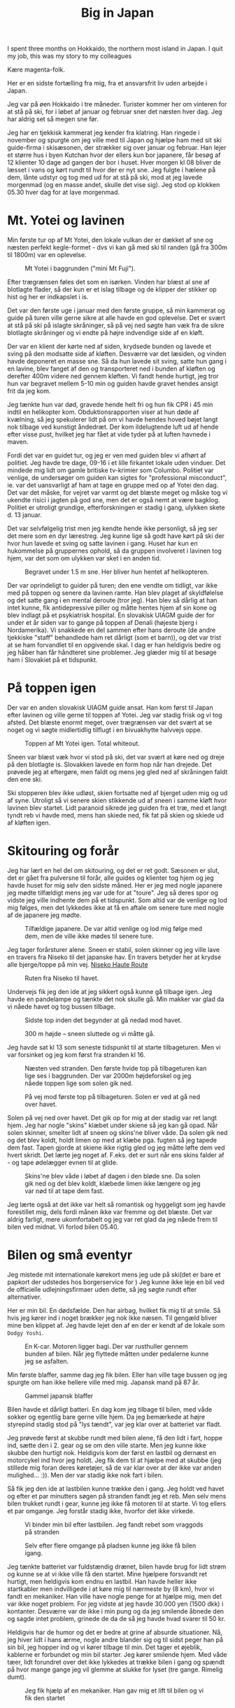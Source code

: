 # -*- ispell-local-dictionary: "da" -*-
:PROPERTIES:
:ID:       9ec5ffb5-3c37-4ffc-9f37-062b75d2b6ca
:DIR:      ../.attach/japan-2023
:link-img:   ../.attach/japan-2023/yotei_*.jpg
:END:
#+title: Big in Japan

#+HUGO_SECTION: post
#+filetags: skiing climbing traveling
#+hugo_categories: stories
#+hugo_auto_set_lastmod: t
#+hugo_publishdate: 2023-04-26
#+hugo_bundle: japan-2023
#+export_file_name: index

I spent three months on Hokkaido, the northern most island in Japan. I quit my job, this was my story to my colleagues

#+hugo: more


Kære magenta-folk.

Her er en sidste fortælling fra mig, fra et ansvarsfrit liv uden arbejde i Japan.

Jeg var på øen Hokkaido i tre måneder. Turister kommer her om vinteren for at stå på ski, for i løbet af januar og februar sner det næsten hver dag. Jeg har aldrig set så megen sne før.

Jeg har en tjekkisk kammerat jeg kender fra klatring. Han ringede i november og spurgte om jeg ville med til Japan og hjælpe ham med sit ski guide-firma i skisæsonen, der strækker sig over januar og februar. Han lejer et større hus i byen Kutchan hvor der ellers kun bor japanere, får besøg af 12 klienter 10 dage ad gangen der bor i huset. Hver morgen kl 08 bliver de læsset i vans og kørt rundt til hvor der er nyt sne. Jeg fulgte i hælene på dem, lånte udstyr og tog med ud for at stå på ski, mod at jeg lavede morgenmad (og en masse andet, skulle det vise sig). Jeg stod op klokken 05.30 hver dag for at lave morgenmad.

* Mt. Yotei og lavinen
Min første tur op af Mt Yotei, den lokale vulkan der er dækket af sne og næsten perfekt kegle-formet - dvs vi kan gå med ski til randen (gå fra 300m til 1800m) var en oplevelse.

#+CAPTION: Mt Yotei i baggrunden ("mini Mt Fuji").
[[attachment:yotei.jpg]]

Efter trægrænsen føles det som en isørken. Vinden har blæst al sne af blotlagte flader, så der kun er et islag tilbage og de klipper der stikker op hist og her er indkapslet i is.

Det var den første uge i januar med den første gruppe, så min kammerat og guide på turen ville gerne sikre at alle havde en god oplevelse. Det er svært at stå på ski på islagte skråninger, så på vej ned søgte han væk fra de sikre blotlagte skråninger og vi endte på højre indvendige side af en kløft.

Der var en klient der kørte ned af siden, krydsede bunden og lavede et sving på den modsatte side af kløften. Desværre var det læsiden, og vinden havde deponeret en masse sne. Så da hun lavede sit sving, satte hun gang i en lavine, blev fanget af den og transporteret ned i bunden af kløften og derefter 400m videre ned gennem kløften. Vi fandt hende hurtigt, jeg tror hun var begravet mellem 5-10 min og guiden havde gravet hendes ansigt frit da jeg kom.

Jeg tænkte hun var død, gravede hende helt fri og hun fik CPR i 45 min indtil en helikopter kom. Obduktionsrapporten viser at hun døde af kvælning, så jeg spekulerer lidt på om vi havde hendes hoved bøjet langt nok tilbage ved kunstigt åndedræt. Der kom ildelugtende luft ud af hende efter visse pust, hvilket jeg har fået at vide tyder på at luften havnede i maven.

Fordi det var en guidet tur, og jeg er ven med guiden blev vi afhørt af politiet. Jeg havde tre dage, 09-16 i et lille firkantet lokale uden vinduer. Det mindede mig lidt om gamle britiske tv-krimier som Columbo. Politiet var venlige, de undersøger om guiden kan sigtes for "professional misconduct", ie. var det uansvarligt af ham at tage en gruppe med op af Yotei den dag. Det var det måske, for vejret var varmt og det blæste meget og måske tog vi ukendte risici i jagten på god sne, men det er også nemt at være bagklog. Politiet er utroligt grundige, efterforskningen er stadig i gang, ulykken skete d. 13 januar.

Det var selvfølgelig trist men jeg kendte hende ikke personligt, så jeg ser det mere som en dyr lærestreg. Jeg kunne lige så godt have kørt på ski der hvor hun lavede et sving og satte lavinen i gang. Huset har kun en hukommelse på gruppernes ophold, så da gruppen involveret i lavinen tog hjem, var det som om ulykken var sket i en anden tid.

#+CAPTION: Begravet under 1.5 m sne. Her bliver hun hentet af helikopteren.
[[attachment:avalanche_heli_rescue.jpg]]


Der var oprindeligt to guider på turen; den ene vendte om tidligt, var ikke med på toppen og senere da lavinen ramte. Han blev plaget af skyldfølelse og det satte gang i en mental deroute (tror jeg). Han blev så dårlig at han intet kunne, fik antidepressive piller og måtte hentes hjem af sin kone og blev indlagt på et psykiatrisk hospital.
En slovakisk UIAGM guide der for under et år siden var to gange på toppen af Denali (højeste bjerg i Nordamerika). Vi snakkede en del sammen efter hans deroute (de andre tjekkiske "staff" behandlede ham ret dårligt (som et barn)), og det var trist at se ham forvandlet til en opgivende skal. I dag er han heldigvis bedre og jeg håber han får håndteret sine problemer. Jeg glæder mig til at besøge ham i Slovakiet på et tidspunkt.

* På toppen igen
Der var en anden slovakisk UIAGM guide ansat. Han kom først til Japan efter lavinen og ville gerne til toppen af Yotei. Jeg var stadig frisk og vi tog afsted. Det blæste enormt meget, over trægrænsen var det svært at se noget og vi søgte midlertidlig tilflugt i en bivuakhytte halvvejs oppe.

#+CAPTION: Toppen af Mt Yotei igen. Total whiteout.
[[attachment:yotei_whiteout.jpg]]

Sneen var blæst væk hvor vi stod på ski, det var svært at køre ned og dreje på den blotlagte is. Slovakken lavede en form hop når han drejede. Det prøvede jeg at eftergøre, men faldt og mens jeg gled ned af skråningen faldt den ene ski.

Ski stopperen blev ikke udløst, skien fortsatte ned af bjerget uden mig og ud af syne. Utroligt så vi senere skien stikkende ud af sneen i samme kløft hvor lavinen blev startet. Lidt paranoid sikrede jeg guiden fra et træ, med et langt tyndt reb vi havde med, mens han skiede ned, fik fat på skien og skiede ud af kløften igen.

#+CAPTION: Touring op af Yotei
#+begin_export hugo
{{< gallery match="youtei_*.jpg" id="yotei" >}}
#+end_export

* Skitouring og forår
Jeg har lært en hel del om skitouring, og det er ret godt. Sæsonen er slut, det er gået fra pulversne til forår, alle guides og klienter tog hjem og jeg havde huset for mig selv den sidste måned.
Her er jeg med nogle japanere jeg mødte tilfældigt mens jeg var ude for at "toure". Jeg så deres spor og vidste jeg ville indhente dem på et tidspunkt. Som altid var de venlige og lod mig følges, men det lykkedes ikke at få en aftale om senere ture med nogle af de japanere jeg mødte.

#+CAPTION: Tilfældige japanere. De var altid venlige og lod mig følge med dem, men de ville ikke mødes til senere ture.
[[attachment:touring_random_partners.jpg]]

Jeg tager forårsturer alene. Sneen er stabil, solen skinner og jeg ville lave en travers fra Niseko til det japanske hav. En travers betyder her at krydse alle bjerge/toppe på min vej. [[https://hokkaidowilds.org/ski-touring/niseko-haute-route][Niseko Haute Route]]

#+CAPTION: Ruten fra Niseko til havet.
[[attachment:annupuri_haute_route.jpg]]

Undervejs fik jeg den ide at jeg sikkert også kunne gå tilbage igen. Jeg havde en pandelampe og tænkte det nok skulle gå. Min makker var glad da vi nåede havet og tog bussen tilbage.

#+CAPTION: Sidste top inden det begynder at gå nedad mod havet.
[[attachment:travers1.jpg]]

#+CAPTION: 300 m højde – sneen sluttede og vi måtte gå.
[[attachment:travers2.jpg]]

Jeg havde sat kl 13 som seneste tidspunkt til at starte tilbageturen. Men vi var forsinket og jeg kom først fra stranden kl 16.

#+CAPTION: Næsten ved stranden. Den første hvide top på tilbageturen kan lige ses i baggrunden. Der var 2000m højdeforskel og jeg nåede toppen lige som solen gik ned.
[[attachment:travers3.jpg]]

#+CAPTION: På vej mod første top på tilbageturen. Solen er ved at gå ned over havet.
[[attachment:travers4.jpg]]

Solen på vej ned over havet. Det gik op for mig at der stadig var ret langt hjem. Jeg har nogle "skins" klæbet under skiene så jeg kan gå opad. Når solen skinner, smelter lidt af sneen og skins'ne bliver våde. Da solen gik ned og det blev koldt, holdt limen op med at klæbe pga. fugten så jeg tapede dem fast. Tapen gjorde at skiene ikke rigtig gled og jeg måtte løfte dem ved hvert skridt. Det lærte jeg noget af. F.eks. det er surt når ens skins falder af - og tape ødelægger evnen til at glide.

#+CAPTION: Skins'ne blev våde i løbet af dagen i den bløde sne. Da solen gik ned og det blev koldt, klæbede limen ikke længere og jeg var nød til at tape dem fast.
[[attachment:ski_gaffa.jpg]]

Jeg lærte også at det ikke var helt så romantisk og hyggeligt som jeg havde forestillet mig, dels fordi månen ikke var fremme og det blæste. Det var aldrig farligt, mere ukomfortabelt og jeg var ret glad da jeg nåede frem til bilen ved midnat. Vi forlod bilen 05.40.

* Bilen og små eventyr
Jeg mistede mit internationale kørekort mens jeg ude på ski(det er bare et papkort der udstedes hos borgerservice for ) Jeg kunne ikke leje en bil ved de officielle udlejningsfirmaer uden dette, så jeg søgte rundt efter alternativer.

Her er min bil. En dødsfælde. Den har airbag, hvilket fik mig til at smile. Så hvis jeg kører ind i noget brækker jeg nok ikke næsen. Til gengæld bliver mine ben klippet af. Jeg havde lejet den af en der er kendt af de lokale som =Dodgy Yoshi=.


#+CAPTION: En K-car. Motoren ligger bagi. Der var rusthuller gennem bunden af bilen. Når jeg flyttede måtten under pedalerne kunne jeg se asfalten.
[[attachment:car_rusty.jpg]]

Min første blaffer, samme dag jeg fik bilen. Eller han ville tage bussen og jeg spurgte om han ikke hellere ville med mig. Japansk mand på 87 år.

#+CAPTION: Gammel japansk blaffer
[[attachment:car_old_hitchhiker.jpg]]

Bilen havde et dårligt batteri. En dag kom jeg tilbage til bilen, med våde sokker og egentlig bare gerne ville hjem. Da jeg bemærkede at højre styrepind stadig stod på "lys tændt", var jeg klar over at batteriet var fladt.

Jeg prøvede først at skubbe rundt med bilen alene, få den lidt i fart, hoppe ind, sætte den i 2. gear og se om den ville starte. Men jeg kunne ikke skubbe den hurtigt nok. Heldigvis kom der først en lastbil og dernæst en motorcykel ind hvor jeg holdt. Jeg fik dem til at hjælpe med at skubbe (jeg stillede mig foran deres køretøjer, så de var klar over at der ikke var anden mulighed... :)). Men der var stadig ikke nok fart i bilen.

Så fik jeg den ide at lastbilen kunne trække den i gang. Jeg holdt ved havet og efter et par minutters søgen på stranden fandt jeg et reb. Men selv mens bilen trukket rundt i gear, kunne jeg ikke få motoren til at starte. Vi tog ellers et par omgange. Jeg forstår stadig ikke, hvorfor det ikke virkede.

#+CAPTION: Vi binder min bil efter lastbilen. Jeg fandt rebet som vraggods på stranden
[[attachment:car_towing1.jpg]]

#+CAPTION: Selv efter flere omgange på pladsen kunne jeg ikke få bilen igang.
[[attachment:car_towing2.jpg]]

Jeg tænkte batteriet var fuldstændig drænet, bilen havde brug for lidt strøm og kunne se at vi ikke ville få den startet. Mine hjælpere forsvandt ret hurtigt, men heldigvis kom endnu en lastbil. Han havde heller ikke startkabler men indvilligede i at køre mig til nærmeste by (8 km), hvor vi fandt en mekaniker. Han ville have nogle penge for at hjælpe mig, men det var ikke noget problem. For jeg vidste at jeg havde 30.000 yen (1500 dkk) i kontanter. Desværre var de ikke i min pung og da jeg smilende åbnede den og sagde intet problem, grinede de da de så jeg havde hvad svarer til 50 kr.

Heldigvis har de humor og det er bedre at grine af absurde situationer. Nå, jeg hiver lidt i hans ærme, nogle andre blander sig og til sidst peger han på sin bil, jeg hopper ind og vi kører tilbage til min. Det tager et øjeblik, kablerne er forbundet og min bil starter. Jeg kører smilende hjem. Med våde tæer, lidt forundret over det ikke lykkedes at trække bilen i gang og spændt på hvor mange gange jeg vil glemme at slukke for lyset (tre gange. Rimelig dumt).

#+CAPTION: Jeg fik hjælp af en mekaniker. Han gav mig et lift til bilen og vi fik den startet
[[attachment:car_jumpstart.jpg]]

* Videoer
Sidst, en video af mig der prøver at køre over en "pillow" (busk dækket af sne) for første gang. Tilbage i januar, totalt begynder.

#+attr_html: :controls t :class video-container
#+begin_video
<source src="pillow_jump.mp4" type="video/mp4">
Your browser does not support the video tag.
#+end_video
([[attachment:pillow_jump.mp4][Mit første pillow jump]])

Den første gruppe vi havde lavede en video med mig.
#+attr_html: :controls t :class video-container
#+begin_video
<source src="paw_compilation.mp4" type="video/mp4">
Your browser does not support the video tag.
#+end_video
([[attachment:paw_compilation.mp4][Den første gruppe lavede en video med mig]])
